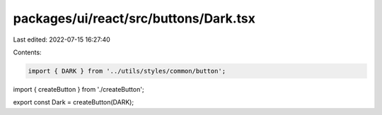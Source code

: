 packages/ui/react/src/buttons/Dark.tsx
======================================

Last edited: 2022-07-15 16:27:40

Contents:

.. code-block:: tsx

    import { DARK } from '../utils/styles/common/button';

import { createButton } from './createButton';

export const Dark = createButton(DARK);


